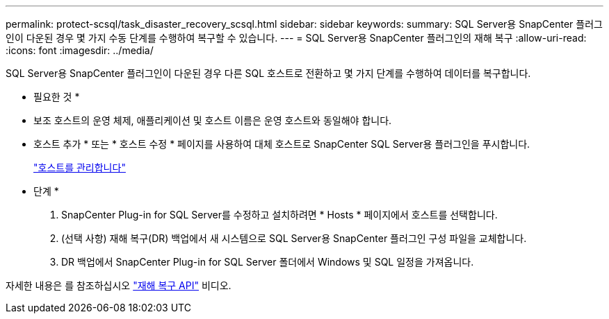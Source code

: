 ---
permalink: protect-scsql/task_disaster_recovery_scsql.html 
sidebar: sidebar 
keywords:  
summary: SQL Server용 SnapCenter 플러그인이 다운된 경우 몇 가지 수동 단계를 수행하여 복구할 수 있습니다. 
---
= SQL Server용 SnapCenter 플러그인의 재해 복구
:allow-uri-read: 
:icons: font
:imagesdir: ../media/


[role="lead"]
SQL Server용 SnapCenter 플러그인이 다운된 경우 다른 SQL 호스트로 전환하고 몇 가지 단계를 수행하여 데이터를 복구합니다.

* 필요한 것 *

* 보조 호스트의 운영 체제, 애플리케이션 및 호스트 이름은 운영 호스트와 동일해야 합니다.
* 호스트 추가 * 또는 * 호스트 수정 * 페이지를 사용하여 대체 호스트로 SnapCenter SQL Server용 플러그인을 푸시합니다.
+
link:https://docs.netapp.com/us-en/snapcenter/admin/concept_manage_hosts.html["호스트를 관리합니다"]



* 단계 *

. SnapCenter Plug-in for SQL Server를 수정하고 설치하려면 * Hosts * 페이지에서 호스트를 선택합니다.
. (선택 사항) 재해 복구(DR) 백업에서 새 시스템으로 SQL Server용 SnapCenter 플러그인 구성 파일을 교체합니다.
. DR 백업에서 SnapCenter Plug-in for SQL Server 폴더에서 Windows 및 SQL 일정을 가져옵니다.


자세한 내용은 를 참조하십시오 https://www.youtube.com/watch?v=Nbr_wm9Cnd4&list=PLdXI3bZJEw7nofM6lN44eOe4aOSoryckg["재해 복구 API"^] 비디오.
